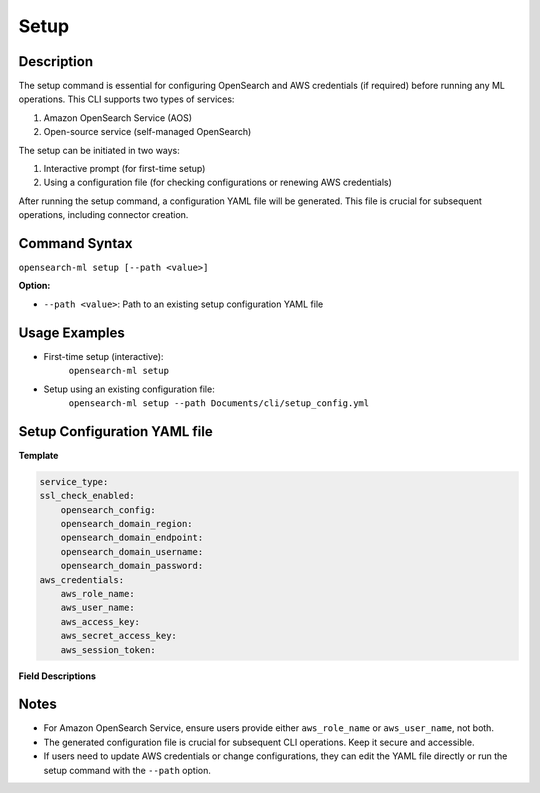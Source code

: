 .. _cli.setup:

=====
Setup
=====

Description
~~~~~~~~~~~

The setup command is essential for configuring OpenSearch and AWS credentials (if required) before running any ML operations. This CLI supports two types of services:

1. Amazon OpenSearch Service (AOS)
2. Open-source service (self-managed OpenSearch)

The setup can be initiated in two ways:

1. Interactive prompt (for first-time setup)
2. Using a configuration file (for checking configurations or renewing AWS credentials)

After running the setup command, a configuration YAML file will be generated. This file is crucial for subsequent operations, including connector creation. 

Command Syntax
~~~~~~~~~~~~~~

``opensearch-ml setup [--path <value>]``

**Option:**

* ``--path <value>``: Path to an existing setup configuration YAML file

Usage Examples
~~~~~~~~~~~~~~

* First-time setup (interactive):
    ``opensearch-ml setup``
* Setup using an existing configuration file:
    ``opensearch-ml setup --path Documents/cli/setup_config.yml``

Setup Configuration YAML file
~~~~~~~~~~~~~~~~~~~~~~~~~~~~~

**Template**

.. code-block:: JSON

    service_type:
    ssl_check_enabled:
        opensearch_config:
        opensearch_domain_region:
        opensearch_domain_endpoint:
        opensearch_domain_username:
        opensearch_domain_password:
    aws_credentials:
        aws_role_name:
        aws_user_name:
        aws_access_key:
        aws_secret_access_key:
        aws_session_token:


**Field Descriptions**

.. csv-table::
   :file: setup_config.csv
   :widths: 25, 50, 25
   :header-rows: 1

Notes
~~~~~

* For Amazon OpenSearch Service, ensure users provide either ``aws_role_name`` or ``aws_user_name``, not both.
* The generated configuration file is crucial for subsequent CLI operations. Keep it secure and accessible.
* If users need to update AWS credentials or change configurations, they can edit the YAML file directly or run the setup command with the ``--path`` option.